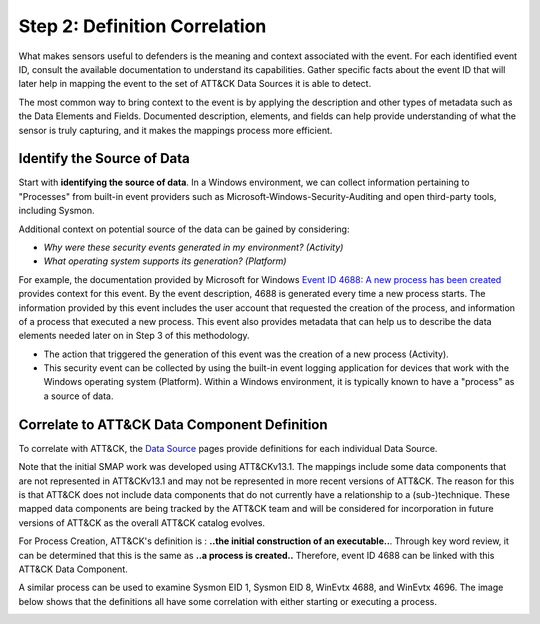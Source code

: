 Step 2: Definition Correlation
===============================

What makes sensors useful to defenders is the meaning and context associated with the
event. For each identified event ID, consult the available documentation to understand
its capabilities. Gather specific facts about the event ID that will later help in
mapping the event to the set of ATT&CK Data Sources it is able to detect.

The most common way to bring context to the event is by applying the description and
other types of metadata such as the Data Elements and Fields. Documented description,
elements, and fields can help provide understanding of what the sensor is truly
capturing, and it makes the mappings process more efficient.

Identify the Source of Data
---------------------------

Start with **identifying the source of data**. In a Windows environment, we can collect
information pertaining to "Processes" from built-in event providers such as
Microsoft-Windows-Security-Auditing and open third-party tools, including Sysmon.

Additional context on potential source of the data can be gained by considering:

- *Why were these security events generated in my environment? (Activity)*
- *What operating system supports its generation? (Platform)*

For example, the documentation provided by Microsoft for Windows `Event ID 4688: A new
process has been created
<https://learn.microsoft.com/en-us/windows/security/threat-protection/auditing/event-4688>`_
provides context for this event. By the event description, 4688 is generated every time
a new process starts. The information provided by this event includes the user account
that requested the creation of the process, and information of a process that executed a
new process. This event also provides metadata that can help us to describe the data
elements needed later on in Step 3 of this methodology.

.. image:: ../_static/msdn_4688_ex.png
   :width: 600

- The action that triggered the generation of this event was the creation of a new
  process (Activity).
- This security event can be collected by using the built-in event logging application
  for devices that work with the Windows operating system (Platform). Within a Windows
  environment, it is typically known to have a "process" as a source of data.

Correlate to ATT&CK Data Component Definition
---------------------------------------------

To correlate with ATT&CK, the `Data Source <https://attack.mitre.org/datasources/>`_
pages provide definitions for each individual Data Source.

.. image:: ../_static/attack_ex_pc.png
   :width: 600

Note that the initial SMAP work was developed using ATT&CKv13.1. The mappings include
some data components that are not represented in ATT&CKv13.1 and may not be represented
in more recent versions of ATT&CK. The reason for this is that ATT&CK does not include 
data components that do not currently have a relationship to a (sub-)technique. These 
mapped data components are being tracked by the ATT&CK team and will be considered for 
incorporation in future versions of ATT&CK as the overall ATT&CK catalog evolves.

For Process Creation, ATT&CK's definition is : **..the initial construction of an
executable..**. Through key word review, it can be determined that this is the same as
**..a process is created..** Therefore, event ID 4688 can be linked with this ATT&CK
Data Component.

A similar process can be used to examine Sysmon EID 1, Sysmon EID 8, WinEvtx 4688, and
WinEvtx 4696. The image below shows that the definitions all have some correlation with
either starting or executing a process.

.. image:: ../_static/definitioncorrelation_ex.png
   :width: 700
